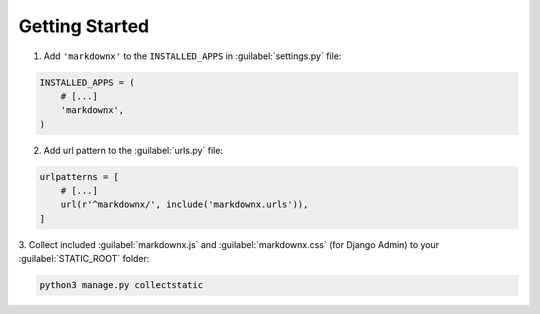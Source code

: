 Getting Started
===============

1. Add ``'markdownx'`` to the ``INSTALLED_APPS`` in :guilabel:`settings.py` file:

.. code-block:: python

    INSTALLED_APPS = (
        # [...]
        'markdownx',
    )

2. Add url pattern to the :guilabel:`urls.py` file:

.. code-block:: python

    urlpatterns = [
        # [...]
        url(r'^markdownx/', include('markdownx.urls')),
    ]

3. Collect included :guilabel:`markdownx.js` and :guilabel:`markdownx.css` (for Django Admin) to
your :guilabel:`STATIC_ROOT` folder:

.. code-block:: bash

    python3 manage.py collectstatic
